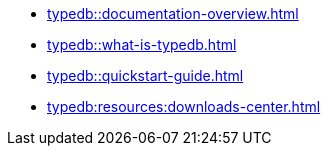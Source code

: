 * xref:typedb::documentation-overview.adoc[]
* xref:typedb::what-is-typedb.adoc[]
* xref:typedb::quickstart-guide.adoc[]
* xref:typedb:resources:downloads-center.adoc[]